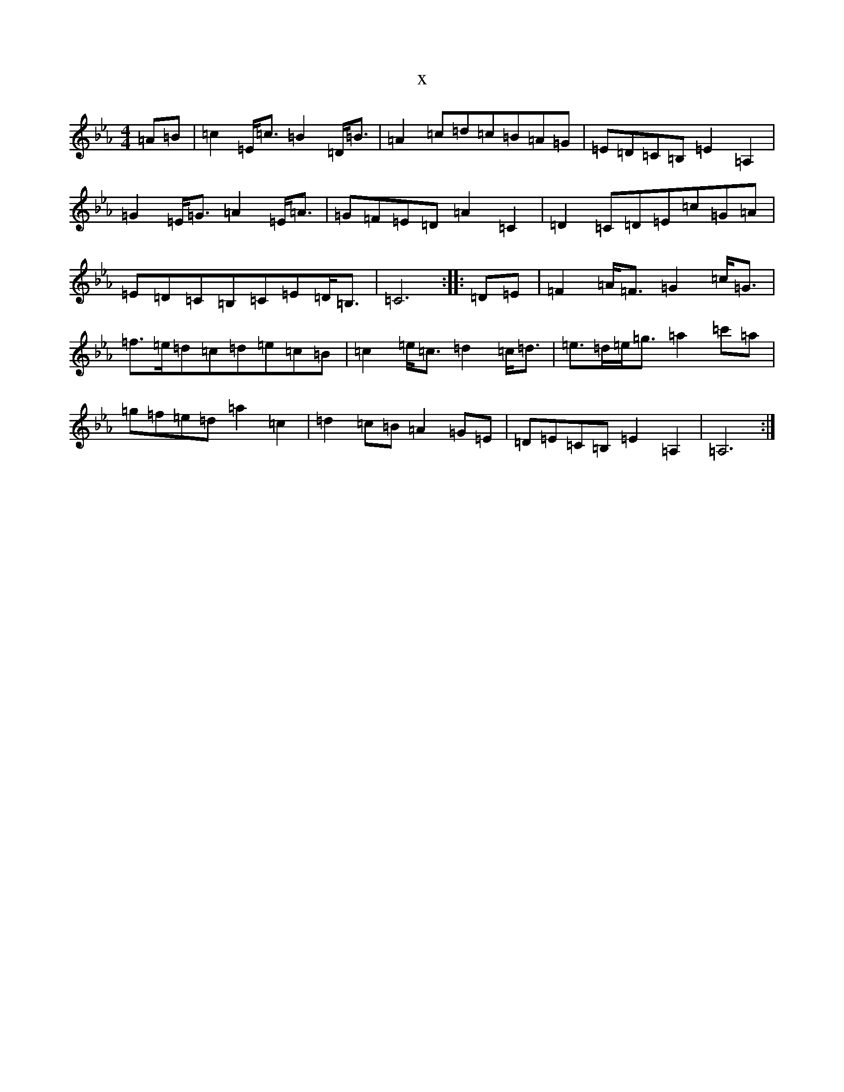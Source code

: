 X:6723
T:x
L:1/8
M:4/4
K: C minor
=A=B|=c2=E<=c=B2=D<=B|=A2=c=d=c=B=A=G|=E=D=C=B,=E2=A,2|=G2=E<=G=A2=E<=A|=G=F=E=D=A2=C2|=D2=C=D=E=c=G=A|=E=D=C=B,=C=E=D<=B,|=C6:||:=D=E|=F2=A<=F=G2=c<=G|=f>=e=d=c=d=e=c=B|=c2=e<=c=d2=c<=d|=e>=d=e<=g=a2=c'=a|=g=f=e=d=a2=c2|=d2=c=B=A2=G=E|=D=E=C=B,=E2=A,2|=A,6:|